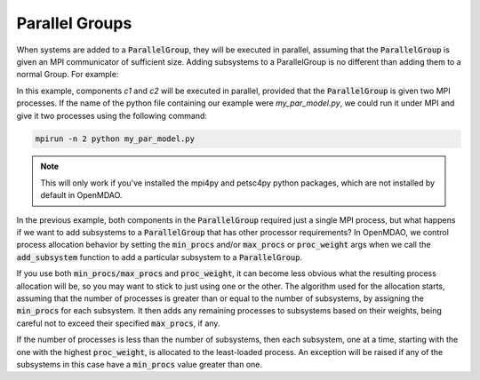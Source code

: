 .. _feature_parallel_group:

***************
Parallel Groups
***************

When systems are added to a :code:`ParallelGroup`, they will be executed in parallel, assuming that the :code:`ParallelGroup` is
given an MPI communicator of sufficient size.  Adding subsystems to a ParallelGroup is no different than adding them
to a normal Group.  For example:


.. embed-code::
  openmdao.core.tests.test_parallel_groups.TestParallelGroups.test_fan_in_grouped_feature
  :layout: interleave


In this example, components *c1* and *c2* will be executed in parallel, provided that the :code:`ParallelGroup` is given two
MPI processes.  If the name of the python file containing our example were `my_par_model.py`, we could run it under
MPI and give it two processes using the following command:


.. code-block:: console

  mpirun -n 2 python my_par_model.py


.. note::

  This will only work if you've installed the mpi4py and petsc4py python packages, which are not installed by default
  in OpenMDAO.


In the previous example, both components in the :code:`ParallelGroup` required just a single MPI process, but
what happens if we want to add subsystems to a :code:`ParallelGroup` that has other processor requirements?
In OpenMDAO, we control process allocation behavior by setting the :code:`min_procs` and/or :code:`max_procs` or
:code:`proc_weight` args when we call the :code:`add_subsystem` function to add a particular subsystem to
a :code:`ParallelGroup`.


.. automethod:: openmdao.core.group.Group.add_subsystem
    :noindex:


If you use both :code:`min_procs/max_procs` and :code:`proc_weight`, it can become less obvious what the
resulting process allocation will be, so you may want to stick to just using one or the other.
The algorithm used for the allocation starts, assuming that the number of processes is greater than or
equal to the number of subsystems, by assigning the :code:`min_procs` for each subsystem.  It then adds
any remaining processes to subsystems based on their weights, being careful not to exceed their
specified :code:`max_procs`, if any.

If the number of processes is less than the number of subsystems, then each subsystem, one at a
time, starting with the one with the highest :code:`proc_weight`, is allocated to the least-loaded process.
An exception will be raised if any of the subsystems in this case have a :code:`min_procs` value greater than one.
